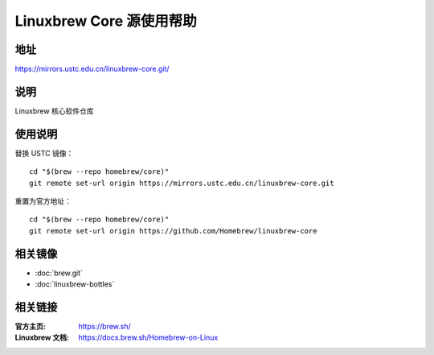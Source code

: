 =========================
Linuxbrew Core 源使用帮助
=========================

地址
====

https://mirrors.ustc.edu.cn/linuxbrew-core.git/

说明
====

Linuxbrew 核心软件仓库

使用说明
========

替换 USTC 镜像：

::

    cd "$(brew --repo homebrew/core)"
    git remote set-url origin https://mirrors.ustc.edu.cn/linuxbrew-core.git

重置为官方地址：

::

    cd "$(brew --repo homebrew/core)"
    git remote set-url origin https://github.com/Homebrew/linuxbrew-core

相关镜像
========
- :doc:`brew.git`
- :doc:`linuxbrew-bottles`

相关链接
========

:官方主页: https://brew.sh/
:Linuxbrew 文档: https://docs.brew.sh/Homebrew-on-Linux
